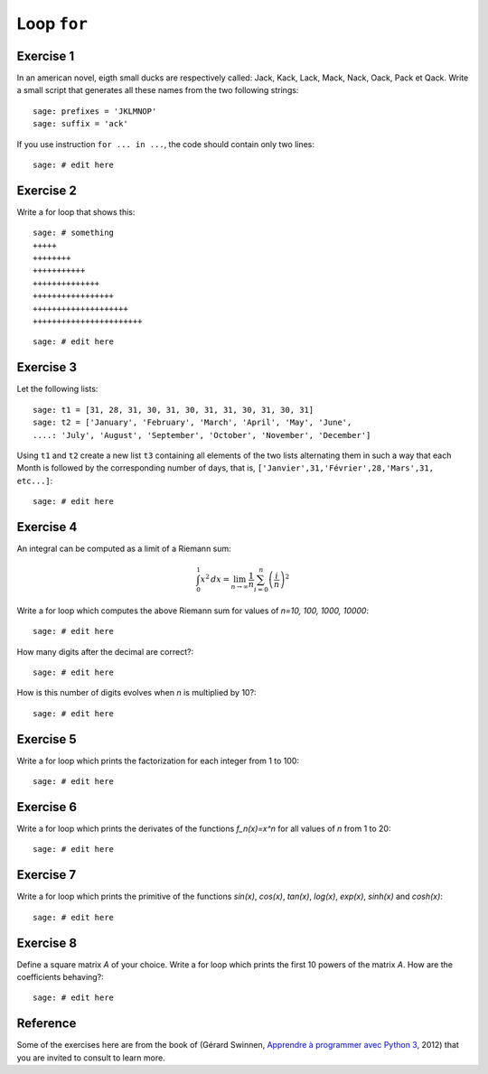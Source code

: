 
Loop ``for``
============

Exercise 1
----------

In an american novel, eigth small ducks are respectively called:
Jack, Kack, Lack, Mack, Nack, Oack, Pack et Qack. 
Write a small script that generates all these names from the two following strings::

    sage: prefixes = 'JKLMNOP'
    sage: suffix = 'ack'

If you use instruction ``for ... in ...``, the code should contain only two lines::

    sage: # edit here

Exercise 2
----------

Write a for loop that shows this::

    sage: # something
    +++++
    ++++++++
    +++++++++++
    ++++++++++++++
    +++++++++++++++++
    ++++++++++++++++++++
    +++++++++++++++++++++++

::

    sage: # edit here

Exercise 3
----------

Let the following lists::

    sage: t1 = [31, 28, 31, 30, 31, 30, 31, 31, 30, 31, 30, 31]
    sage: t2 = ['January', 'February', 'March', 'April', 'May', 'June',
    ....: 'July', 'August', 'September', 'October', 'November', 'December']

Using ``t1`` and ``t2`` create a new list ``t3`` containing all elements of the
two lists alternating them in such a way that each Month is followed by the
corresponding number of days, that is, ``['Janvier',31,'Février',28,'Mars',31,
etc...]``::

    sage: # edit here

Exercise 4
----------

An integral can be computed as a limit of a Riemann sum:

.. MATH::

    \int_0^1 x^2\,dx =
    \lim_{n\to\infty}\frac{1}{n}\sum_{i=0}^n{\left(\frac{i}{n}\right)^2}

Write a for loop which computes the above Riemann sum for values of `n=10, 100,
1000, 10000`::

    sage: # edit here

How many digits after the decimal are correct?::

    sage: # edit here

How is this number of digits evolves when `n` is multiplied by 10?::

    sage: # edit here

Exercise 5
----------

Write a for loop which prints the factorization for each integer from 1 to 100::

    sage: # edit here

Exercise 6
----------

Write a for loop which prints the derivates of the functions `f_n(x)=x^n` for
all values of `n` from 1 to 20::

    sage: # edit here

Exercise 7
----------

Write a for loop which prints the primitive of the functions `\sin(x)`,
`\cos(x)`, `\tan(x)`, `\log(x)`, `\exp(x)`, `\sinh(x)` and `\cosh(x)`::

    sage: # edit here

Exercise 8
----------

Define a square matrix `A` of your choice. Write a for loop which prints the
first 10 powers of the matrix `A`. How are the coefficients behaving?::

    sage: # edit here

Reference
---------

Some of the exercises here are from the book of (Gérard Swinnen, `Apprendre à
programmer avec Python 3`__, 2012) that you are invited to consult to learn
more.

__ http://inforef.be/swi/download/apprendre_python3_5.pdf

